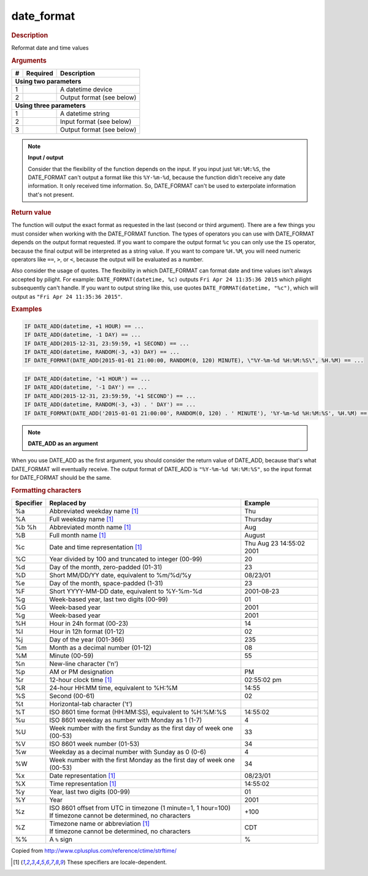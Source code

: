 .. |yes| image:: ../../images/yes.png
.. |no| image:: ../../images/no.png

.. role:: underline
   :class: underline

date_format
===========

.. rubric:: Description

Reformat date and time values

.. rubric:: Arguments

+----------+------------------+------------------------------------------+
| **#**    | **Required**     | **Description**                          |
+----------+------------------+------------------------------------------+
| **Using two parameters**                                               |
+----------+------------------+------------------------------------------+
| 1        | |yes|            | A datetime device                        |
+----------+------------------+------------------------------------------+
| 2        | |yes|            | Output format (see below)                |
+----------+------------------+------------------------------------------+
| **Using three parameters**                                             |
+----------+------------------+------------------------------------------+
| 1        | |yes|            | A datetime string                        |
+----------+------------------+------------------------------------------+
| 2        | |yes|            | Input format (see below)                 |
+----------+------------------+------------------------------------------+
| 3        | |yes|            | Output format (see below)                |
+----------+------------------+------------------------------------------+

.. note:: **Input / output**

   Consider that the flexibility of the function depends on the input. If you input just ``%H:%M:%S``, the DATE_FORMAT can't output a format like this ``%Y-%m-%d``, because the function didn't receive any date information. It only received time information. So, DATE_FORMAT can't be used to exterpolate information that's not present.

.. rubric:: Return value

The function will output the exact format as requested in the last (second or third argument). There are a few things you must consider when working with the DATE_FORMAT function. The types of operators you can use with DATE_FORMAT depends on the output format requested. If you want to compare the output format ``%c`` you can only use the ``IS`` operator, because the final output will be interpreted as a string value. If you want to compare ``%H.%M``, you will need numeric operators like ``==``, ``>``, or ``<``, because the output will be evaluated as a number.

Also consider the usage of quotes. The flexibility in which DATE_FORMAT can format date and time values isn't always accepted by pilight. For example: ``DATE_FORMAT(datetime, %c)`` outputs ``Fri Apr 24 11:35:36 2015`` which pilight subsequently can't handle. If you want to output string like this, use quotes ``DATE_FORMAT(datetime, "%c")``, which will output as ``"Fri Apr 24 11:35:36 2015"``.

.. rubric:: Examples

.. code-block:: console

   IF DATE_ADD(datetime, +1 HOUR) == ...
   IF DATE_ADD(datetime, -1 DAY) == ...
   IF DATE_ADD(2015-12-31, 23:59:59, +1 SECOND) == ...
   IF DATE_ADD(datetime, RANDOM(-3, +3) DAY) == ...
   IF DATE_FORMAT(DATE_ADD(2015-01-01 21:00:00, RANDOM(0, 120) MINUTE), \"%Y-%m-%d %H:%M:%S\", %H.%M) == ...

.. versionchanged:: nightly

.. code-block:: console

   IF DATE_ADD(datetime, '+1 HOUR') == ...
   IF DATE_ADD(datetime, '-1 DAY') == ...
   IF DATE_ADD(2015-12-31, 23:59:59, '+1 SECOND') == ...
   IF DATE_ADD(datetime, RANDOM(-3, +3) . ' DAY') == ...
   IF DATE_FORMAT(DATE_ADD('2015-01-01 21:00:00', RANDOM(0, 120) . ' MINUTE'), '%Y-%m-%d %H:%M:%S', %H.%M) == ...

.. note:: **DATE_ADD as an argument**

When you use DATE_ADD as the first argument, you should consider the return value of DATE_ADD, because that's what DATE_FORMAT will eventually receive. The output format of DATE_ADD is ``"%Y-%m-%d %H:%M:%S"``, so the input format for DATE_FORMAT should be the same.

.. rubric:: Formatting characters

+---------------+------------------------------------------------------------------------+--------------------------+
| **Specifier** | **Replaced by**                                                        | **Example**              |
+---------------+------------------------------------------------------------------------+--------------------------+
| %a            | Abbreviated weekday name [#f1]_                                        | Thu                      |
+---------------+------------------------------------------------------------------------+--------------------------+
| %A            | Full weekday name [#f1]_                                               | Thursday                 |
+---------------+------------------------------------------------------------------------+--------------------------+
| %b %h         | Abbreviated month name [#f1]_                                          | Aug                      |
+---------------+------------------------------------------------------------------------+--------------------------+
| %B            | Full month name [#f1]_                                                 | August                   |
+---------------+------------------------------------------------------------------------+--------------------------+
| %c            | Date and time representation [#f1]_                                    | Thu Aug 23 14:55:02 2001 |
+---------------+------------------------------------------------------------------------+--------------------------+
| %C            | Year divided by 100 and truncated to integer (00-99)                   | 20                       |
+---------------+------------------------------------------------------------------------+--------------------------+
| %d            | Day of the month, zero-padded (01-31)                                  | 23                       |
+---------------+------------------------------------------------------------------------+--------------------------+
| %D            | Short MM/DD/YY date, equivalent to %m/%d/%y                            | 08/23/01                 |
+---------------+------------------------------------------------------------------------+--------------------------+
| %e            | Day of the month, space-padded (1-31)	                                 | 23                       |
+---------------+------------------------------------------------------------------------+--------------------------+
| %F            | Short YYYY-MM-DD date, equivalent to %Y-%m-%d                          | 2001-08-23               |
+---------------+------------------------------------------------------------------------+--------------------------+
| %g            | Week-based year, last two digits (00-99)                               | 01                       |
+---------------+------------------------------------------------------------------------+--------------------------+
| %G            | Week-based year                                                        | 2001                     |
+---------------+------------------------------------------------------------------------+--------------------------+
| %g            | Week-based year                                                        | 2001                     |
+---------------+------------------------------------------------------------------------+--------------------------+
| %H            | Hour in 24h format (00-23)                                             | 14                       |
+---------------+------------------------------------------------------------------------+--------------------------+
| %I            | Hour in 12h format (01-12)                                             | 02                       |
+---------------+------------------------------------------------------------------------+--------------------------+
| %j            | Day of the year (001-366)                                              | 235                      |
+---------------+------------------------------------------------------------------------+--------------------------+
| %m            | Month as a decimal number (01-12)                                      | 08                       |
+---------------+------------------------------------------------------------------------+--------------------------+
| %M            | Minute (00-59)                                                         | 55                       |
+---------------+------------------------------------------------------------------------+--------------------------+
| %n            | New-line character ('\n')                                              |                          |
+---------------+------------------------------------------------------------------------+--------------------------+
| %p            | AM or PM designation                                                   | PM                       |
+---------------+------------------------------------------------------------------------+--------------------------+
| %r            | 12-hour clock time [#f1]_                                              | 02:55:02 pm              |
+---------------+------------------------------------------------------------------------+--------------------------+
| %R            | 24-hour HH:MM time, equivalent to %H:%M                                | 14:55                    |
+---------------+------------------------------------------------------------------------+--------------------------+
| %S            | Second (00-61)                                                         | 02                       |
+---------------+------------------------------------------------------------------------+--------------------------+
| %t            | Horizontal-tab character ('\t')                                        |                          |
+---------------+------------------------------------------------------------------------+--------------------------+
| %T            | ISO 8601 time format (HH:MM:SS), equivalent to %H:%M:%S                | 14:55:02                 |
+---------------+------------------------------------------------------------------------+--------------------------+
| %u            | ISO 8601 weekday as number with Monday as 1 (1-7)                      | 4                        |
+---------------+------------------------------------------------------------------------+--------------------------+
| %U            | Week number with the first Sunday as the first day of week one (00-53) | 33                       |
+---------------+------------------------------------------------------------------------+--------------------------+
| %V            | ISO 8601 week number (01-53)                                           | 34                       |
+---------------+------------------------------------------------------------------------+--------------------------+
| %w            | Weekday as a decimal number with Sunday as 0 (0-6)                     | 4                        |
+---------------+------------------------------------------------------------------------+--------------------------+
| %W            | Week number with the first Monday as the first day of week one (00-53) | 34                       |
+---------------+------------------------------------------------------------------------+--------------------------+
| %x            | Date representation [#f1]_                                             | 08/23/01                 |
+---------------+------------------------------------------------------------------------+--------------------------+
| %X            | Time representation [#f1]_                                             | 14:55:02                 |
+---------------+------------------------------------------------------------------------+--------------------------+
| %y            | Year, last two digits (00-99)                                          | 01                       |
+---------------+------------------------------------------------------------------------+--------------------------+
| %Y            | Year                                                                   | 2001                     |
+---------------+------------------------------------------------------------------------+--------------------------+
| %z            | | ISO 8601 offset from UTC in timezone (1 minute=1, 1 hour=100)        | +100                     |
|               | | If timezone cannot be determined, no characters                      |                          |
+---------------+------------------------------------------------------------------------+--------------------------+
| %Z            | | Timezone name or abbreviation [#f1]_                                 | CDT                      |
|               | | If timezone cannot be determined, no characters                      |                          |
+---------------+------------------------------------------------------------------------+--------------------------+
| %%            | A ``%`` sign                                                           | %                        |
+---------------+------------------------------------------------------------------------+--------------------------+

Copied from http://www.cplusplus.com/reference/ctime/strftime/

.. [#f1] These specifiers are locale-dependent.